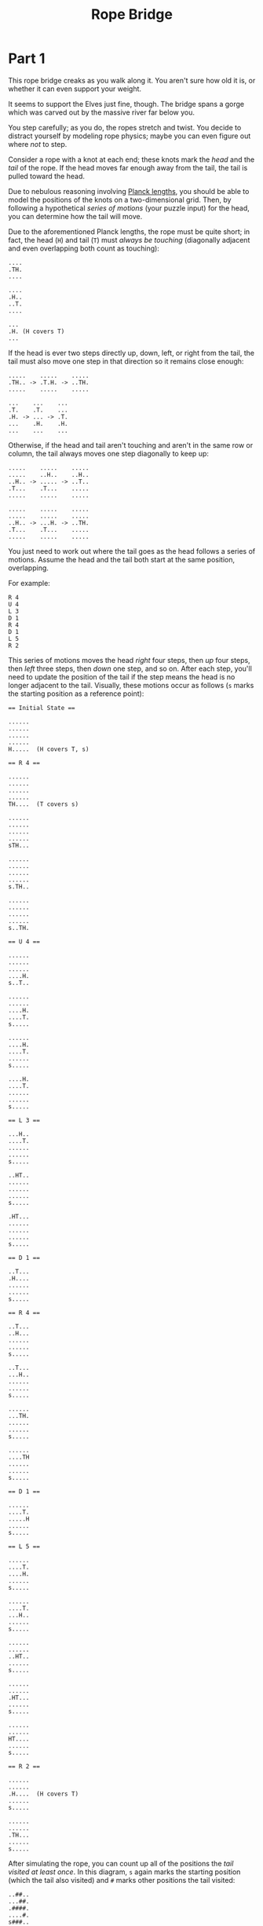 #+title: Rope Bridge
#+description: Advent of Code 2022 Day 9

* Part 1
This rope bridge creaks as you walk along it.  You aren't sure how old it is, or
whether it can even support your weight.

It seems to support the Elves just fine, though.  The bridge spans a
gorge which was carved out by the massive river far below you.

You step carefully; as you do, the ropes stretch and twist.  You
decide to distract yourself by modeling rope physics; maybe you can even
figure out where /not/ to step.

Consider a rope with a knot at each end; these knots mark the /head/ and the
/tail/ of the rope.  If the head moves far enough away from the tail, the tail is
pulled toward the head.

Due to nebulous reasoning involving [[https://en.wikipedia.org/wiki/Planck_units#Planck_length][Planck lengths]], you should be able to model
the positions of the knots on a two-dimensional grid. Then, by following a
hypothetical /series of motions/ (your puzzle input) for the head, you can
determine how the tail will move.

Due to the aforementioned Planck lengths, the rope must be quite short; in fact,
the head (=H=) and tail (=T=) must /always be touching/ (diagonally adjacent and
even overlapping both count as touching):

#+BEGIN_EXAMPLE
  ....
  .TH.
  ....

  ....
  .H..
  ..T.
  ....

  ...
  .H. (H covers T)
  ...
#+END_EXAMPLE

If the head is ever two steps directly up, down, left, or right from
the tail, the tail must also move one step in that direction so it
remains close enough:

#+BEGIN_EXAMPLE
  .....    .....    .....
  .TH.. -> .T.H. -> ..TH.
  .....    .....    .....

  ...    ...    ...
  .T.    .T.    ...
  .H. -> ... -> .T.
  ...    .H.    .H.
  ...    ...    ...
#+END_EXAMPLE

Otherwise, if the head and tail aren't touching and aren't in the same row or
column, the tail always moves one step diagonally to keep up:

#+BEGIN_EXAMPLE
  .....    .....    .....
  .....    ..H..    ..H..
  ..H.. -> ..... -> ..T..
  .T...    .T...    .....
  .....    .....    .....

  .....    .....    .....
  .....    .....    .....
  ..H.. -> ...H. -> ..TH.
  .T...    .T...    .....
  .....    .....    .....
#+END_EXAMPLE

You just need to work out where the tail goes as the head follows a series of
motions. Assume the head and the tail both start at the same position,
overlapping.

For example:

#+BEGIN_EXAMPLE
  R 4
  U 4
  L 3
  D 1
  R 4
  D 1
  L 5
  R 2
#+END_EXAMPLE

This series of motions moves the head /right/ four steps, then /up/ four steps,
then /left/ three steps, then /down/ one step, and so on.  After each step,
you'll need to update the position of the tail if the step means the head is no
longer adjacent to the tail.  Visually, these motions occur as follows (=s= marks
the starting position as a reference point):

#+BEGIN_EXAMPLE
  == Initial State ==

  ......
  ......
  ......
  ......
  H.....  (H covers T, s)

  == R 4 ==

  ......
  ......
  ......
  ......
  TH....  (T covers s)

  ......
  ......
  ......
  ......
  sTH...

  ......
  ......
  ......
  ......
  s.TH..

  ......
  ......
  ......
  ......
  s..TH.

  == U 4 ==

  ......
  ......
  ......
  ....H.
  s..T..

  ......
  ......
  ....H.
  ....T.
  s.....

  ......
  ....H.
  ....T.
  ......
  s.....

  ....H.
  ....T.
  ......
  ......
  s.....

  == L 3 ==

  ...H..
  ....T.
  ......
  ......
  s.....

  ..HT..
  ......
  ......
  ......
  s.....

  .HT...
  ......
  ......
  ......
  s.....

  == D 1 ==

  ..T...
  .H....
  ......
  ......
  s.....

  == R 4 ==

  ..T...
  ..H...
  ......
  ......
  s.....

  ..T...
  ...H..
  ......
  ......
  s.....

  ......
  ...TH.
  ......
  ......
  s.....

  ......
  ....TH
  ......
  ......
  s.....

  == D 1 ==

  ......
  ....T.
  .....H
  ......
  s.....

  == L 5 ==

  ......
  ....T.
  ....H.
  ......
  s.....

  ......
  ....T.
  ...H..
  ......
  s.....

  ......
  ......
  ..HT..
  ......
  s.....

  ......
  ......
  .HT...
  ......
  s.....

  ......
  ......
  HT....
  ......
  s.....

  == R 2 ==

  ......
  ......
  .H....  (H covers T)
  ......
  s.....

  ......
  ......
  .TH...
  ......
  s.....
#+END_EXAMPLE

After simulating the rope, you can count up all of the positions the /tail
visited at least once/.  In this diagram, =s= again marks the starting position
(which the tail also visited) and =#= marks other positions the tail visited:

#+BEGIN_EXAMPLE
  ..##..
  ...##.
  .####.
  ....#.
  s###..
#+END_EXAMPLE

So, there are =13= positions the tail visited at least once.

Simulate your complete hypothetical series of motions. /How many positions does
the tail of the rope visit at least once?/

To begin, [[file:///home/jt/Developer/learning/advent2022/day09/input.txt][get your puzzle input]].

** Notes

#+begin_src txt
~diff = Coordinate(head.y - tail.y, head.x - tail.x)~

+---+---+---+  ↑
| 8 | 1 | 2 |  y-
+---+---+---+
| 7 |   | 3 |  y=0
+---+---+---+
| 6 | 5 | 4 |  y+
+---+---+---+  ↓

← -x x=0  x+→
#+end_src

If tail is in middle:
- head above =1=:
  ~head.y - tail.y = -2; dx == 0~
- head above =2=:
  ~head.y - tail.y = -2; head.x - tail.x = +1~
- head left of =7=:
  ~head.x - tail.x = +2; dy == 0~
- head below and to left of =6=:
  ~head.y - tail.y = +2; head.x - tail.x = -2~

so ~abs(dx)~ or ~abs(dy)~ greater than 1 requires movement.
if neither ~dx~ nor ~dy~ is ~0~ then diagonal movement.



** Solution
Swift =6018=
Python:

That's the right answer! You are one gold star closer to collecting enough star fruit. [[https://adventofcode.com/2022/day/9#part2][[Continue to Part Two]]]

* Part 2
A rope snaps!  Suddenly, the river is getting a lot closer than you remember.
The bridge is still there, but some of the ropes that broke are now whipping
toward you as you fall through the air!

The ropes are moving too quickly to grab; you only have a few seconds to choose
how to arch your body to avoid being hit.  Fortunately, your simulation can be
extended to support longer ropes.

Rather than two knots, you now must simulate a rope consisting of /ten/ knots.
One knot is still the head of the rope and moves according to the series of
motions.  Each knot further down the rope follows the knot in front of it using
the same rules as before.

Using the same series of motions as the above example, but with the knots marked =H=, =1=, =2=, ..., =9=, the motions now occur as follows:

#+BEGIN_EXAMPLE
  == Initial State ==

  ......
  ......
  ......
  ......
  H.....  (H covers 1, 2, 3, 4, 5, 6, 7, 8, 9, s)

  == R 4 ==

  ......
  ......
  ......
  ......
  1H....  (1 covers 2, 3, 4, 5, 6, 7, 8, 9, s)

  ......
  ......
  ......
  ......
  21H...  (2 covers 3, 4, 5, 6, 7, 8, 9, s)

  ......
  ......
  ......
  ......
  321H..  (3 covers 4, 5, 6, 7, 8, 9, s)

  ......
  ......
  ......
  ......
  4321H.  (4 covers 5, 6, 7, 8, 9, s)

  == U 4 ==

  ......
  ......
  ......
  ....H.
  4321..  (4 covers 5, 6, 7, 8, 9, s)

  ......
  ......
  ....H.
  .4321.
  5.....  (5 covers 6, 7, 8, 9, s)

  ......
  ....H.
  ....1.
  .432..
  5.....  (5 covers 6, 7, 8, 9, s)

  ....H.
  ....1.
  ..432.
  .5....
  6.....  (6 covers 7, 8, 9, s)

  == L 3 ==

  ...H..
  ....1.
  ..432.
  .5....
  6.....  (6 covers 7, 8, 9, s)

  ..H1..
  ...2..
  ..43..
  .5....
  6.....  (6 covers 7, 8, 9, s)

  .H1...
  ...2..
  ..43..
  .5....
  6.....  (6 covers 7, 8, 9, s)

  == D 1 ==

  ..1...
  .H.2..
  ..43..
  .5....
  6.....  (6 covers 7, 8, 9, s)

  == R 4 ==

  ..1...
  ..H2..
  ..43..
  .5....
  6.....  (6 covers 7, 8, 9, s)

  ..1...
  ...H..  (H covers 2)
  ..43..
  .5....
  6.....  (6 covers 7, 8, 9, s)

  ......
  ...1H.  (1 covers 2)
  ..43..
  .5....
  6.....  (6 covers 7, 8, 9, s)

  ......
  ...21H
  ..43..
  .5....
  6.....  (6 covers 7, 8, 9, s)

  == D 1 ==

  ......
  ...21.
  ..43.H
  .5....
  6.....  (6 covers 7, 8, 9, s)

  == L 5 ==

  ......
  ...21.
  ..43H.
  .5....
  6.....  (6 covers 7, 8, 9, s)

  ......
  ...21.
  ..4H..  (H covers 3)
  .5....
  6.....  (6 covers 7, 8, 9, s)

  ......
  ...2..
  ..H1..  (H covers 4; 1 covers 3)
  .5....
  6.....  (6 covers 7, 8, 9, s)

  ......
  ...2..
  .H13..  (1 covers 4)
  .5....
  6.....  (6 covers 7, 8, 9, s)

  ......
  ......
  H123..  (2 covers 4)
  .5....
  6.....  (6 covers 7, 8, 9, s)

  == R 2 ==

  ......
  ......
  .H23..  (H covers 1; 2 covers 4)
  .5....
  6.....  (6 covers 7, 8, 9, s)

  ......
  ......
  .1H3..  (H covers 2, 4)
  .5....
  6.....  (6 covers 7, 8, 9, s)
#+END_EXAMPLE

Now, you need to keep track of the positions the new tail, =9=, visits.  In this
example, the tail never moves, and so it only visits =1= position. However, /be
careful/: more types of motion are possible than before, so you might want to
visually compare your simulated rope to the one above.

Here's a larger example:

#+BEGIN_EXAMPLE
R 5
U 8
L 8
D 3
R 17
D 10
L 25
U 20
#+END_EXAMPLE

These motions occur as follows (individual steps are not shown):

#+BEGIN_EXAMPLE
  == Initial State ==

  ..........................
  ..........................
  ..........................
  ..........................
  ..........................
  ..........................
  ..........................
  ..........................
  ..........................
  ..........................
  ..........................
  ..........................
  ..........................
  ..........................
  ..........................
  ...........H..............  (H covers 1, 2, 3, 4, 5, 6, 7, 8, 9, s)
  ..........................
  ..........................
  ..........................
  ..........................
  ..........................

  == R 5 ==

  ..........................
  ..........................
  ..........................
  ..........................
  ..........................
  ..........................
  ..........................
  ..........................
  ..........................
  ..........................
  ..........................
  ..........................
  ..........................
  ..........................
  ..........................
  ...........54321H.........  (5 covers 6, 7, 8, 9, s)
  ..........................
  ..........................
  ..........................
  ..........................
  ..........................

  == U 8 ==

  ..........................
  ..........................
  ..........................
  ..........................
  ..........................
  ..........................
  ..........................
  ................H.........
  ................1.........
  ................2.........
  ................3.........
  ...............54.........
  ..............6...........
  .............7............
  ............8.............
  ...........9..............  (9 covers s)
  ..........................
  ..........................
  ..........................
  ..........................
  ..........................

  == L 8 ==

  ..........................
  ..........................
  ..........................
  ..........................
  ..........................
  ..........................
  ..........................
  ........H1234.............
  ............5.............
  ............6.............
  ............7.............
  ............8.............
  ............9.............
  ..........................
  ..........................
  ...........s..............
  ..........................
  ..........................
  ..........................
  ..........................
  ..........................

  == D 3 ==

  ..........................
  ..........................
  ..........................
  ..........................
  ..........................
  ..........................
  ..........................
  ..........................
  .........2345.............
  ........1...6.............
  ........H...7.............
  ............8.............
  ............9.............
  ..........................
  ..........................
  ...........s..............
  ..........................
  ..........................
  ..........................
  ..........................
  ..........................

  == R 17 ==

  ..........................
  ..........................
  ..........................
  ..........................
  ..........................
  ..........................
  ..........................
  ..........................
  ..........................
  ..........................
  ................987654321H
  ..........................
  ..........................
  ..........................
  ..........................
  ...........s..............
  ..........................
  ..........................
  ..........................
  ..........................
  ..........................

  == D 10 ==

  ..........................
  ..........................
  ..........................
  ..........................
  ..........................
  ..........................
  ..........................
  ..........................
  ..........................
  ..........................
  ..........................
  ..........................
  ..........................
  ..........................
  ..........................
  ...........s.........98765
  .........................4
  .........................3
  .........................2
  .........................1
  .........................H

  == L 25 ==

  ..........................
  ..........................
  ..........................
  ..........................
  ..........................
  ..........................
  ..........................
  ..........................
  ..........................
  ..........................
  ..........................
  ..........................
  ..........................
  ..........................
  ..........................
  ...........s..............
  ..........................
  ..........................
  ..........................
  ..........................
  H123456789................

  == U 20 ==

  H.........................
  1.........................
  2.........................
  3.........................
  4.........................
  5.........................
  6.........................
  7.........................
  8.........................
  9.........................
  ..........................
  ..........................
  ..........................
  ..........................
  ..........................
  ...........s..............
  ..........................
  ..........................
  ..........................
  ..........................
  ..........................
#+END_EXAMPLE

Now, the tail (=9=) visits =36= positions (including =s=) at least once:

#+BEGIN_EXAMPLE
  ..........................
  ..........................
  ..........................
  ..........................
  ..........................
  ..........................
  ..........................
  ..........................
  ..........................
  #.........................
  #.............###.........
  #............#...#........
  .#..........#.....#.......
  ..#..........#.....#......
  ...#........#.......#.....
  ....#......s.........#....
  .....#..............#.....
  ......#............#......
  .......#..........#.......
  ........#........#........
  .........########.........
#+END_EXAMPLE

Simulate your complete series of motions on a larger rope with ten knots. /How many positions does the tail of the rope visit at least once?/

** Notes
** Solution
Swift: =2619=
Python

That's the right answer! You are one gold star closer to collecting enough star fruit.

You have completed Day 9! You can [Shareon
[[https://twitter.com/intent/tweet?text=I+just+completed+%22Rope+Bridge%22+%2D+Day+9+%2D+Advent+of+Code+2022&url=https%3A%2F%2Fadventofcode%2Ecom%2F2022%2Fday%2F9&related=ericwastl&hashtags=AdventOfCode][Twitter]]
[[javascript:void(0);][Mastodon]]] this victory or [[https://adventofcode.com/2022][[Return to Your Advent Calendar]]].
